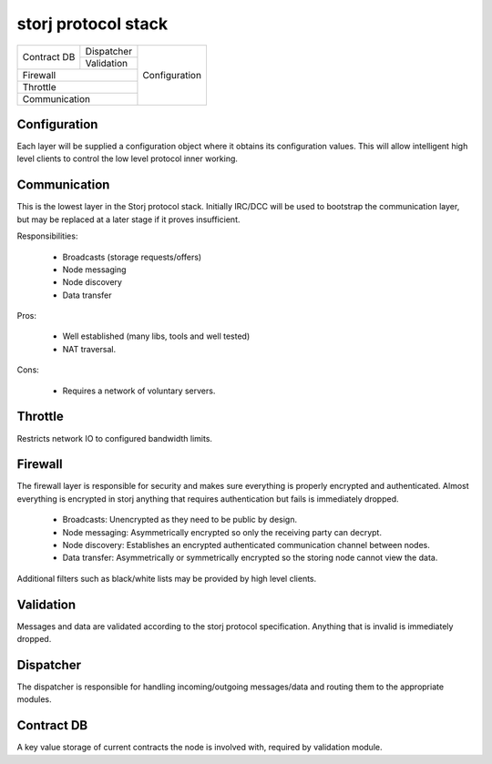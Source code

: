 ====================
storj protocol stack
====================


+---------------+---------------+---------------+
|               | Dispatcher    |               |
| Contract DB   +---------------+               |
|               | Validation    | Configuration |
+---------------+---------------+               |
| Firewall                      |               |
+-------------------------------+               |
| Throttle                      |               |
+-------------------------------+               |
| Communication                 |               |
+-------------------------------+---------------+


Configuration
=============

Each layer will be supplied a configuration object where it obtains its configuration values. This will allow intelligent high level clients to control the low level protocol inner working.


Communication
=============

This is the lowest layer in the Storj protocol stack. Initially IRC/DCC will be used to bootstrap the communication layer, but may be replaced at a later stage if it proves insufficient.

Responsibilities:

 * Broadcasts (storage requests/offers)
 * Node messaging
 * Node discovery
 * Data transfer

Pros:

 * Well established (many libs, tools and well tested)
 * NAT traversal.

Cons:

 * Requires a network of voluntary servers.


Throttle
========

Restricts network IO to configured bandwidth limits.


Firewall
========

The firewall layer is responsible for security and makes sure everything is properly encrypted and authenticated. Almost everything is encrypted in storj anything that requires authentication but fails is immediately dropped.

 * Broadcasts: Unencrypted as they need to be public by design.
 * Node messaging: Asymmetrically encrypted so only the receiving party can decrypt. 
 * Node discovery: Establishes an encrypted authenticated communication channel between nodes.
 * Data transfer: Asymmetrically or symmetrically encrypted so the storing node cannot view the data.

Additional filters such as black/white lists may be provided by high level clients.


Validation
==========

Messages and data are validated according to the storj protocol specification. Anything that is invalid is immediately dropped. 


Dispatcher
==========

The dispatcher is responsible for handling incoming/outgoing messages/data and routing them to the appropriate modules.


Contract DB
===========

A key value storage of current contracts the node is involved with, required by validation module.
